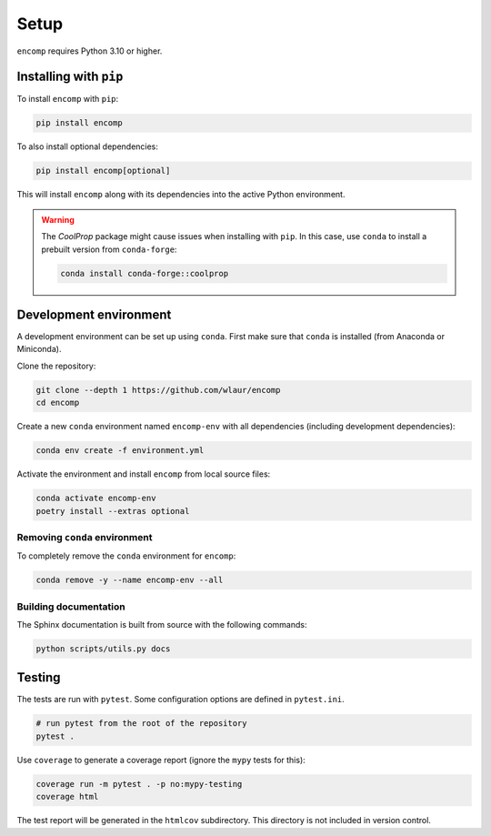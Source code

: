 Setup
=====

``encomp`` requires Python 3.10 or higher.


Installing with ``pip``
-----------------------

To install ``encomp`` with ``pip``:

.. code-block:: bash

    pip install encomp

To also install optional dependencies:

.. code-block:: bash

    pip install encomp[optional]


This will install ``encomp`` along with its dependencies into the active Python environment.

.. warning::

    The *CoolProp* package might cause issues when installing with ``pip``.
    In this case, use ``conda`` to install a prebuilt version from ``conda-forge``:

    .. code-block:: bash

        conda install conda-forge::coolprop


Development environment
-----------------------

A development environment can be set up using ``conda``.
First make sure that ``conda`` is installed (from Anaconda or Miniconda).

Clone the repository:

.. code-block:: bash

    git clone --depth 1 https://github.com/wlaur/encomp
    cd encomp


Create a new ``conda`` environment named ``encomp-env`` with all dependencies (including development dependencies):

.. code-block:: bash

    conda env create -f environment.yml

Activate the environment and install ``encomp`` from local source files:

.. code-block:: bash

    conda activate encomp-env
    poetry install --extras optional


Removing ``conda`` environment
~~~~~~~~~~~~~~~~~~~~~~~~~~~~~~

To completely remove the ``conda`` environment for ``encomp``:

.. code-block:: bash

    conda remove -y --name encomp-env --all


Building documentation
~~~~~~~~~~~~~~~~~~~~~~

The Sphinx documentation is built from source with the following commands:

.. code-block:: bash

    python scripts/utils.py docs


Testing
-------

The tests are run with ``pytest``.
Some configuration options are defined in ``pytest.ini``.


.. code-block:: bash

    # run pytest from the root of the repository
    pytest .

Use ``coverage`` to generate a coverage report (ignore the ``mypy`` tests for this):

.. code-block:: bash

    coverage run -m pytest . -p no:mypy-testing
    coverage html

The test report will be generated in the ``htmlcov`` subdirectory.
This directory is not included in version control.
